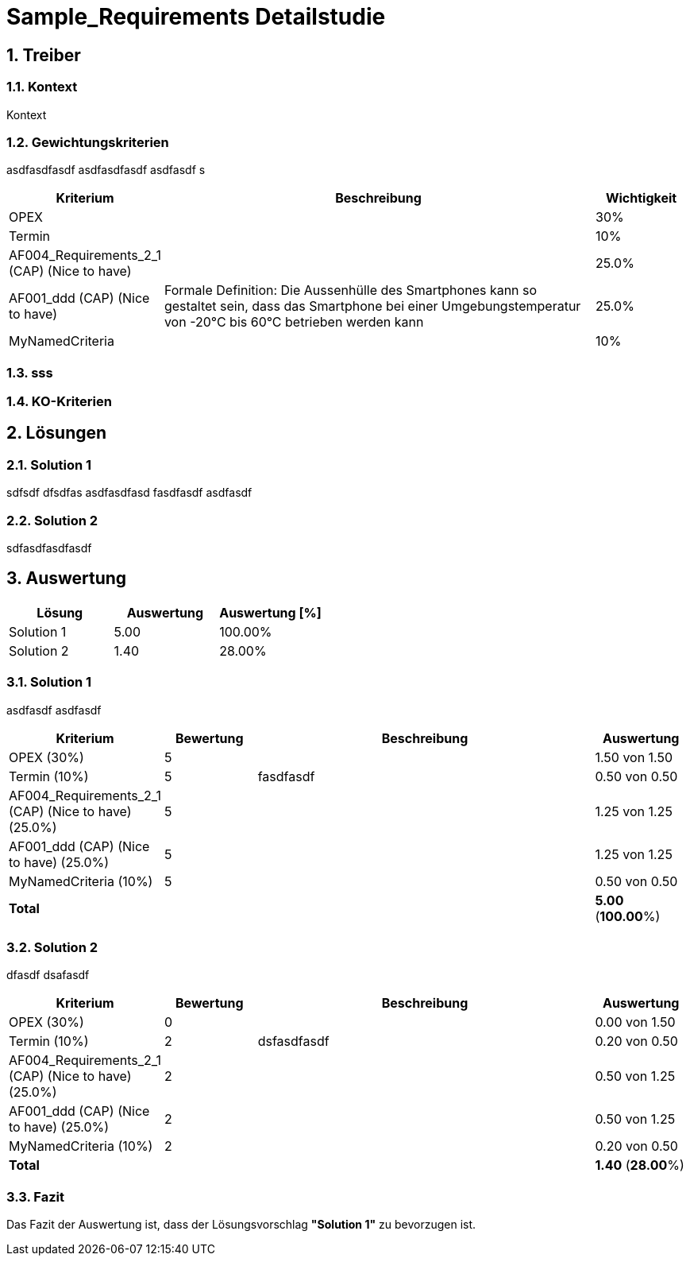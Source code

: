= Sample_Requirements Detailstudie
:numbered:
:imagesdir: ..
:imagesdir: ./img
:imagesoutdir: ./img




== Treiber




=== Kontext

Kontext 




=== Gewichtungskriterien

asdfasdfasdf
asdfasdfasdf
asdfasdf
s

[cols="1,5a,1" options="header"]
|===
|Kriterium|Beschreibung|Wichtigkeit
|OPEX
|

|30%
|Termin
|

|10%
|AF004_Requirements_2_1 (CAP) (Nice to have)
|

|25.0%
|AF001_ddd (CAP) (Nice to have)
|
Formale Definition:
Die Aussenhülle des Smartphones kann so gestaltet sein, dass das Smartphone bei
einer Umgebungstemperatur von -20°C bis 60°C betrieben werden kann    
|25.0%
|MyNamedCriteria
|

|10%
|===


=== sss






=== KO-Kriterien








== Lösungen




=== Solution 1

sdfsdf
dfsdfas
asdfasdfasd
fasdfasdf
asdfasdf




=== Solution 2

sdfasdfasdfasdf






== Auswertung



[cols="1a,1a,1a" options="header"]
|===
|Lösung|Auswertung|Auswertung [%]
|Solution 1
|5.00
|100.00%
|Solution 2
|1.40
|28.00%
|===

=== Solution 1

asdfasdf
asdfasdf

[cols="1a,1a,4a,1a" options="header"]
|===
|Kriterium|Bewertung|Beschreibung|Auswertung
|OPEX (30%)
|5
|
|1.50 von 1.50
|Termin (10%)
|5
|fasdfasdf 
|0.50 von 0.50
|AF004_Requirements_2_1 (CAP) (Nice to have) (25.0%)
|5
|
|1.25 von 1.25
|AF001_ddd (CAP) (Nice to have) (25.0%)
|5
|
|1.25 von 1.25
|MyNamedCriteria (10%)
|5
|
|0.50 von 0.50
|*Total*
|
|
|
*5.00*
(*100.00*%)
|===


=== Solution 2

dfasdf
dsafasdf

[cols="1a,1a,4a,1a" options="header"]
|===
|Kriterium|Bewertung|Beschreibung|Auswertung
|OPEX (30%)
|0
|
|0.00 von 1.50
|Termin (10%)
|2
|dsfasdfasdf 
|0.20 von 0.50
|AF004_Requirements_2_1 (CAP) (Nice to have) (25.0%)
|2
|
|0.50 von 1.25
|AF001_ddd (CAP) (Nice to have) (25.0%)
|2
|
|0.50 von 1.25
|MyNamedCriteria (10%)
|2
|
|0.20 von 0.50
|*Total*
|
|
|
*1.40*
(*28.00*%)
|===


=== Fazit


Das Fazit der Auswertung ist, dass der Lösungsvorschlag *"Solution 1"* zu bevorzugen ist.







